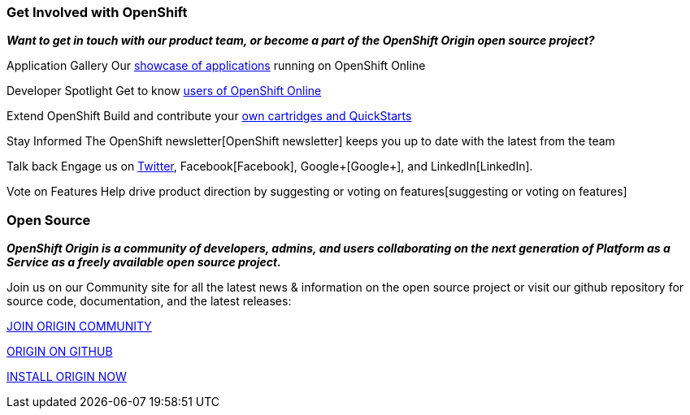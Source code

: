 ### Get Involved with OpenShift

*_Want to get in touch with our product team, or become a part of the OpenShift Origin open source project?_*

Application Gallery
Our https://www.openshift.com/application-gallery[showcase of applications] running on OpenShift Online

Developer Spotlight
Get to know https://www.openshift.com/developer-spotlight[users of OpenShift Online] 

Extend OpenShift
Build and contribute your https://www.openshift.com/developers/extend[own cartridges and QuickStarts]

Stay Informed
The OpenShift newsletter[OpenShift newsletter] keeps you up to date with the latest from the team

Talk back
Engage us on https://twitter.com/openshift[Twitter], Facebook[Facebook], Google+[Google+], and LinkedIn[LinkedIn].

Vote on Features
Help drive product direction by suggesting or voting on features[suggesting or voting on features]




### Open Source

*_OpenShift Origin is a community of developers, admins, and users collaborating on the next generation of Platform as a Service as a freely available open source project._*

Join us on our Community site for all the latest news & information on the open source project or visit our github repository for source code, documentation, and the latest releases:


http://origin.openshift.com[JOIN ORIGIN COMMUNITY]

https://github.com/openshift[ORIGIN ON GITHUB]	

https://install.openshift.com[INSTALL ORIGIN NOW]
